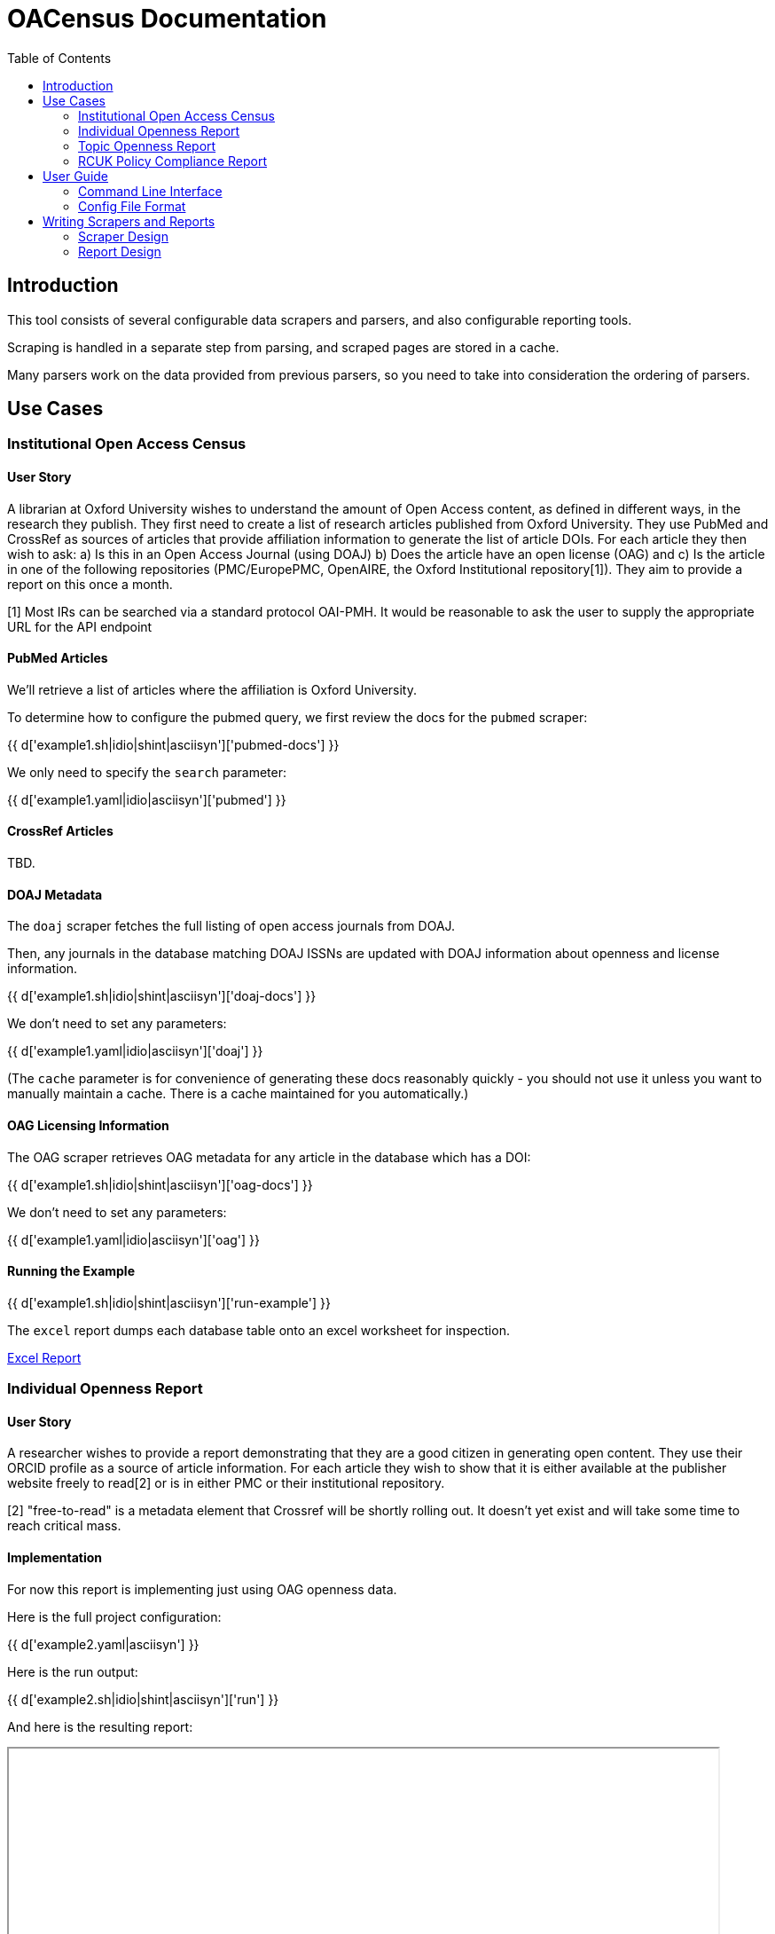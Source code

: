 = OACensus Documentation
:toc:
:source-highlighter: pygments

== Introduction

This tool consists of several configurable data scrapers and parsers, and also
configurable reporting tools.

Scraping is handled in a separate step from parsing, and scraped pages are
stored in a cache.

Many parsers work on the data provided from previous parsers, so you need to
take into consideration the ordering of parsers.

== Use Cases

=== Institutional Open Access Census

==== User Story

A librarian at Oxford University wishes to understand the amount of Open Access
content, as defined in different ways, in the research they publish. They first
need to create a list of research articles published from Oxford University.
They use PubMed and CrossRef as sources of articles that provide affiliation
information to generate the list of article DOIs. For each article they then
wish to ask: a) Is this in an Open Access Journal (using DOAJ) b) Does the
article have an open license (OAG) and c) Is the article in one of the
following repositories (PMC/EuropePMC, OpenAIRE, the Oxford Institutional
repository[1]). They aim to provide a report on this once a month.

[1] Most IRs can be searched via a standard protocol OAI-PMH. It would be
reasonable to ask the user to supply the appropriate URL for the API endpoint

==== PubMed Articles

We'll retrieve a list of articles where the affiliation is Oxford University.

To determine how to configure the pubmed query, we first review the docs for
the `pubmed` scraper:

{{ d['example1.sh|idio|shint|asciisyn']['pubmed-docs'] }}

We only need to specify the `search` parameter:

{{ d['example1.yaml|idio|asciisyn']['pubmed'] }}

==== CrossRef Articles

TBD.

==== DOAJ Metadata

The `doaj` scraper fetches the full listing of open access journals from DOAJ.

Then, any journals in the database matching DOAJ ISSNs are updated with DOAJ
information about openness and license information.

{{ d['example1.sh|idio|shint|asciisyn']['doaj-docs'] }}

We don't need to set any parameters:

{{ d['example1.yaml|idio|asciisyn']['doaj'] }}

(The `cache` parameter is for convenience of generating these docs reasonably
 quickly - you should not use it unless you want to manually maintain a cache.
 There is a cache maintained for you automatically.)

==== OAG Licensing Information

The OAG scraper retrieves OAG metadata for any article in the database which has a DOI:

{{ d['example1.sh|idio|shint|asciisyn']['oag-docs'] }}

We don't need to set any parameters:

{{ d['example1.yaml|idio|asciisyn']['oag'] }}

==== Running the Example

{{ d['example1.sh|idio|shint|asciisyn']['run-example'] }}

The `excel` report dumps each database table onto an excel worksheet for inspection.

link:dump.xls[Excel Report]

=== Individual Openness Report

==== User Story

A researcher wishes to provide a report demonstrating that they are a good
citizen in generating open content. They use their ORCID profile as a source of
article information. For each article they wish to show that it is either
available at the publisher website freely to read[2] or is in either PMC or
their institutional repository.

[2] "free-to-read" is a metadata element that Crossref will be shortly rolling
out. It doesn't yet exist and will take some time to reach critical mass.

==== Implementation

For now this report is implementing just using OAG openness data.

Here is the full project configuration:

{{ d['example2.yaml|asciisyn'] }}

Here is the run output:

{{ d['example2.sh|idio|shint|asciisyn']['run'] }}

And here is the resulting report:

++++
<iframe src="report-openness/index.html" style="width: 800px; height: 350px;">
</iframe>
++++

=== Topic Openness Report

==== User Story

A patient advocate wants to understand how much content related to their
disease is available. They search PubMed to identify a set of articles and a
comparison set for a different disease. They then wish to know what proportion
of articles are free to read via the publisher[2], available in PubMedCentral,
and available openly licensed.

[2] "free-to-read" is a metadata element that Crossref will be shortly rolling
out. It doesn't yet exist and will take some time to reach critical mass.

=== RCUK Policy Compliance Report

==== User Story

A UK funder wishes to report on RCUK policy compliance. They use Gateway to
Research to generate a list of publications relating to their funding.
Compliance is provided via two routes. If the article is OA through the
publisher website it must have a CC BY license (OAG) or it must be made
available through a repository. The funder elects to search PMC, OpenAIRE, and
a UK federated institutional repository search tool[3] to identify copies in
repositories.

== User Guide

=== Command Line Interface

The main `help` command is:

{{ d['cli.sh|idio|shint|asciisyn']['help'] }}

This lists each of the available commands.

Here is help on the `run` command which is the main command:

{{ d['cli.sh|idio|shint|asciisyn']['help-run'] }}

You can run reports as part of `run`, but you can also run reports separately
after you have executed the `run` command:

{{ d['cli.sh|idio|shint|asciisyn']['help-reports'] }}

To get a list of available scrapers or reports, use the `list` command:

{{ d['cli.sh|idio|shint|asciisyn']['help-list'] }}

Here are the available scrapers:

{{ d['cli.sh|idio|shint|asciisyn']['list-scrapers'] }}

Here are the available reports:

{{ d['cli.sh|idio|shint|asciisyn']['list-reports'] }}

=== Config File Format

Config files are written in YAML and should consist of a list of the scrapers
to be run, in order, followed by an optional dictionary of custom settings to
provide to the scraper.

Here are some examples:

{{ d['example1.yaml|asciisyn'] }}

{{ d['example2.yaml|asciisyn'] }}

== Writing Scrapers and Reports

Scrapers and reports are implemented using the
http://dexy.github.io/cashew/[cashew plugin system].

=== Scraper Design

Scrapers work in two phases. The first phase is `scrape` and the second phase
is `process`. Results of the `scrape` phase are cached and, if no parameters have
changed, re-used in subsequent calls. The `scrape` phase should do as much
pre-processing as possible (for efficiency) but they should not do anything
that depends on database state or on the ordering of scrapers. Anything which
depends on state should occur in the `process` phase which is not cached.

=== Report Design

Reports take the harvested data and present it. Reports can be of any format.

